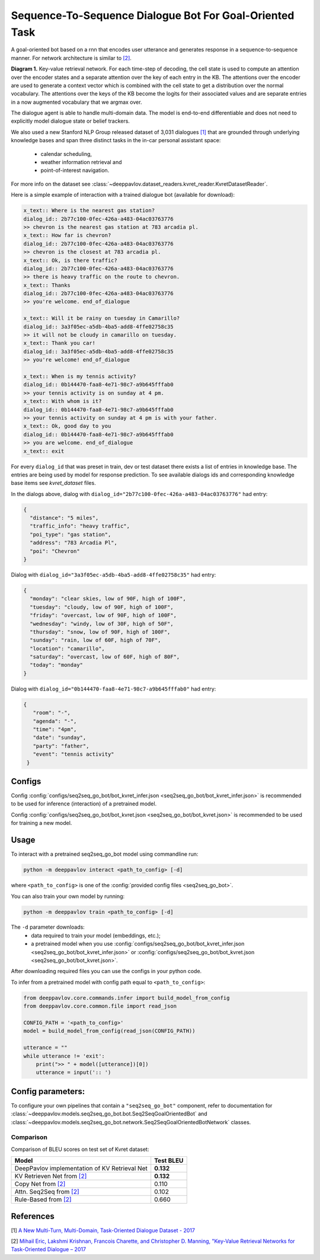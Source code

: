 Sequence-To-Sequence Dialogue Bot For Goal-Oriented Task
========================================================

A goal-oriented bot based on a rnn that encodes user utterance and generates 
response in a sequence-to-sequence manner. For network architecture is similar
to `[2] <#references>`__.

|alt text| **Diagram 1.**  Key-value retrieval network.
For each time-step of decoding, the cell state is used to compute
an attention over the encoder states and a separate attention
over the key of each entry in the KB. The attentions over the encoder
are used to generate a context vector which is combined with the cell state to
get a distribution over the normal vocabulary.
The attentions over the keys of the KB become the logits
for their associated values and are separate entries in a
now augmented vocabulary that we argmax over.

The dialogue agent is able to handle multi-domain data. The model is
end-to-end differentiable and does not need to explicitly model dialogue 
state or belief trackers.

We also used a new Stanford NLP Group released dataset of 3,031 dialogues
`[1] <#references>`__ that are grounded through underlying knowledge bases
and span three distinct tasks in the in-car personal assistant space:

    - calendar scheduling,
    - weather information retrieval and
    - point-of-interest navigation.

For more info on the dataset see :class:`~deeppavlov.dataset_readers.kvret_reader.KvretDatasetReader`.

Here is a simple example of interaction with a trained dialogue bot (available for download):

.. code:: text

    x_text:: Where is the nearest gas station?
    dialog_id:: 2b77c100-0fec-426a-a483-04ac03763776
    >> chevron is the nearest gas station at 783 arcadia pl.
    x_text:: How far is chevron?
    dialog_id:: 2b77c100-0fec-426a-a483-04ac03763776
    >> chevron is the closest at 783 arcadia pl.
    x_text:: Ok, is there traffic?
    dialog_id:: 2b77c100-0fec-426a-a483-04ac03763776
    >> there is heavy traffic on the route to chevron.
    x_text:: Thanks
    dialog_id:: 2b77c100-0fec-426a-a483-04ac03763776
    >> you're welcome. end_of_dialogue

    x_text:: Will it be rainy on tuesday in Camarillo?
    dialog_id:: 3a3f05ec-a5db-4ba5-add8-4ffe02758c35
    >> it will not be cloudy in camarillo on tuesday.
    x_text:: Thank you car!
    dialog_id:: 3a3f05ec-a5db-4ba5-add8-4ffe02758c35
    >> you're welcome! end_of_dialogue

    x_text:: When is my tennis activity?
    dialog_id:: 0b144470-faa8-4e71-98c7-a9b645fffab0
    >> your tennis activity is on sunday at 4 pm.
    x_text:: With whom is it?
    dialog_id:: 0b144470-faa8-4e71-98c7-a9b645fffab0
    >> your tennis activity on sunday at 4 pm is with your father.
    x_text:: Ok, good day to you
    dialog_id:: 0b144470-faa8-4e71-98c7-a9b645fffab0
    >> you are welcome. end_of_dialogue
    x_text:: exit

For every ``dialog_id`` that was preset in train, dev or test dataset there exists a list of entries in knowledge base. The entries are being used by model for response prediction. To see available dialogs ids and corresponding knowledge base items see `kvret_dataset` files.

In the dialogs above, dialog with ``dialog_id="2b77c100-0fec-426a-a483-04ac03763776"`` had entry:

.. code:: json

    {
      "distance": "5 miles",
      "traffic_info": "heavy traffic",
      "poi_type": "gas station",
      "address": "783 Arcadia Pl",
      "poi": "Chevron"
    }


Dialog with ``dialog_id="3a3f05ec-a5db-4ba5-add8-4ffe02758c35"`` had entry:

.. code:: json
    
    { 
      "monday": "clear skies, low of 90F, high of 100F",
      "tuesday": "cloudy, low of 90F, high of 100F",
      "friday": "overcast, low of 90F, high of 100F",
      "wednesday": "windy, low of 30F, high of 50F",
      "thursday": "snow, low of 90F, high of 100F",
      "sunday": "rain, low of 60F, high of 70F",
      "location": "camarillo",
      "saturday": "overcast, low of 60F, high of 80F",
      "today": "monday"
    }

Dialog with ``dialog_id="0b144470-faa8-4e71-98c7-a9b645fffab0"`` had entry:

.. code:: json

   {
      "room": "-",
      "agenda": "-",
      "time": "4pm",
      "date": "sunday",
      "party": "father",
      "event": "tennis activity"
    }


Configs
-------

Config :config:`configs/seq2seq_go_bot/bot_kvret_infer.json <seq2seq_go_bot/bot_kvret_infer.json>` is recommended to be used for inference (interaction) of a pretrained model.

Config :config:`configs/seq2seq_go_bot/bot_kvret.json <seq2seq_go_bot/bot_kvret.json>` is recommended to be used for training a new model.

Usage
-----
 
To interact with a pretrained seq2seq\_go\_bot model using commandline run:

.. code:: bash 
 
    python -m deeppavlov interact <path_to_config> [-d] 
 
where ``<path_to_config>`` is one of the :config:`provided config files <seq2seq_go_bot>`. 

You can also train your own model by running:

.. code:: bash 
 
    python -m deeppavlov train <path_to_config> [-d] 

The ``-d`` parameter downloads:
    - data required to train your model (embeddings, etc.);
    - a pretrained model when you use :config:`configs/seq2seq_go_bot/bot_kvret_infer.json <seq2seq_go_bot/bot_kvret_infer.json>` or :config:`configs/seq2seq_go_bot/bot_kvret.json <seq2seq_go_bot/bot_kvret.json>`.

After downloading required files you can use the configs in your python code.

To infer from a pretrained model with config path equal to ``<path_to_config>``:

.. code:: python

    from deeppavlov.core.commands.infer import build_model_from_config
    from deeppavlov.core.common.file import read_json

    CONFIG_PATH = '<path_to_config>'
    model = build_model_from_config(read_json(CONFIG_PATH))

    utterance = ""
    while utterance != 'exit':
        print(">> " + model([utterance])[0])
        utterance = input(':: ')

Config parameters:
------------------

To configure your own pipelines that contain a ``"seq2seq_go_bot"`` component, refer to documentation for :class:`~deeppavlov.models.seq2seq_go_bot.bot.Seq2SeqGoalOrientedBot` and :class:`~deeppavlov.models.seq2seq_go_bot.network.Seq2SeqGoalOrientedBotNetwork` classes.

Comparison
^^^^^^^^^^

Comparison of BLEU scores on test set of Kvret dataset:

+------------------------------------------------------+------------------+
|                    Model                             |  Test BLEU       |
+======================================================+==================+
| DeepPavlov implementation of KV Retrieval Net        |   **0.132**      |
+------------------------------------------------------+------------------+
| KV Retrieven Net from `[2] <#references>`__          |   **0.132**      |
+------------------------------------------------------+------------------+
| Copy Net from `[2] <#references>`__                  |   0.110          |
+------------------------------------------------------+------------------+
| Attn. Seq2Seq from `[2] <#references>`__             |   0.102          |
+------------------------------------------------------+------------------+
| Rule-Based from `[2] <#references>`__                |   0.660          |
+------------------------------------------------------+------------------+

References
----------

[1] `A New Multi-Turn, Multi-Domain, Task-Oriented Dialogue Dataset - 2017 <https://nlp.stanford.edu/blog/a-new-multi-turn-multi-domain-task-oriented-dialogue-dataset/>`_

[2] `Mihail Eric, Lakshmi Krishnan, Francois Charette, and Christopher D. Manning, "Key-Value Retrieval Networks for Task-Oriented Dialogue – 2017 <https://arxiv.org/abs/1705.05414>`_

.. |alt text| image:: ../_static/kvret_diagram.png
